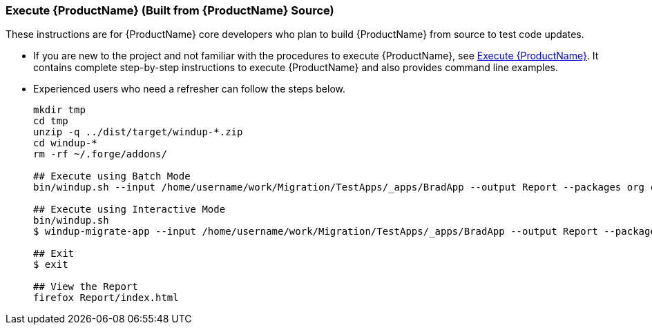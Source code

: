


 

[[Dev-Execute-Built-from-Source]]
=== Execute {ProductName} (Built from {ProductName} Source)

These instructions are for {ProductName} core developers who plan to build {ProductName} from source to test code updates. 

* If you are new to the project and not familiar with the procedures to execute {ProductName}, see xref:Execute[Execute {ProductName}]. It contains complete step-by-step instructions to execute {ProductName} and also provides command line examples.

* Experienced users who need a refresher can follow the steps below.
+
[options="nowrap"]
----
mkdir tmp
cd tmp
unzip -q ../dist/target/windup-*.zip
cd windup-*
rm -rf ~/.forge/addons/

## Execute using Batch Mode
bin/windup.sh --input /home/username/work/Migration/TestApps/_apps/BradApp --output Report --packages org com net

## Execute using Interactive Mode
bin/windup.sh
$ windup-migrate-app --input /home/username/work/Migration/TestApps/_apps/BradApp --output Report --packages org com net

## Exit
$ exit

## View the Report
firefox Report/index.html
----

////
I believe the following is obsolete
==== Execute {ProductName} as an Installed Forge Add-on

[options="nowrap"]
----
## Install Forge
wget -O forge.zip https://repository.jboss.org/nexus/service/local/repositories/releases/content/org/jboss/forge/forge-distribution/2.12.0.Final/forge-distribution-2.12.0.Final-offline.zip
unzip forge.zip
mv forge-distribution-2.12.0.Final Forge

## Configure Forge and Install {ProductName}
export FORGE_HOME=./Forge/
export PATH=$PATH:$FORGE_HOME/bin
rm -rf ~/.forge/addons/
forge -b --install org.jboss.windup:ui,2.0.0-SNAPSHOT
forge -b --install org.jboss.windup.rules.apps:rules-java,2.0.0-SNAPSHOT
forge -b --install org.jboss.windup.rules.apps:rules-java-ee,2.0.0-SNAPSHOT

## Start Forge
forge

## Execute {ProductName}
$ windup-migrate-app --input /home/username/work/Migration/TestApps/_apps/BradApp --output Report --packages org com net

## Exit forge
$ exit

## View the Report
firefox Report/index.html
----
////
